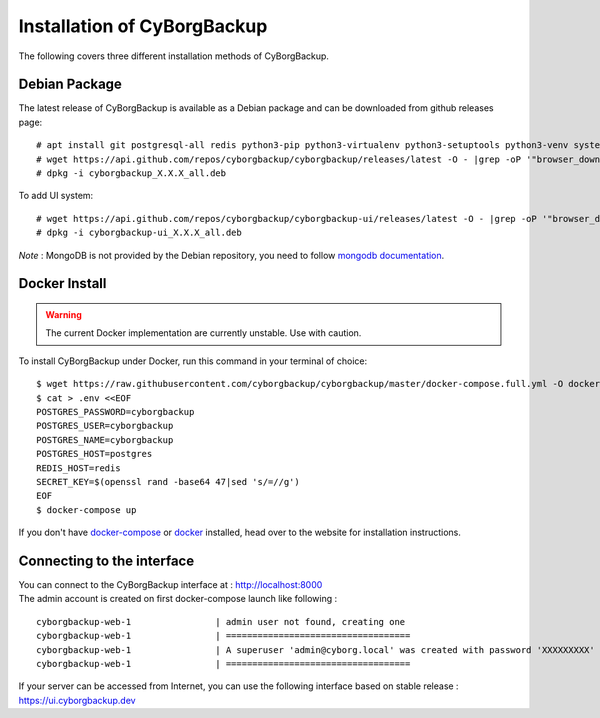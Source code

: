 .. _install:

Installation of CyBorgBackup
============================

The following covers three different installation methods of CyBorgBackup.

Debian Package
--------------

The latest release of CyBorgBackup is available as a Debian package and can be downloaded from github releases page::

    # apt install git postgresql-all redis python3-pip python3-virtualenv python3-setuptools python3-venv systemd nginx
    # wget https://api.github.com/repos/cyborgbackup/cyborgbackup/releases/latest -O - |grep -oP '"browser_download_url": "\K(.*)(?=")' |wget -i -
    # dpkg -i cyborgbackup_X.X.X_all.deb

To add UI system::

    # wget https://api.github.com/repos/cyborgbackup/cyborgbackup-ui/releases/latest -O - |grep -oP '"browser_download_url": "\K(.*)(?=")' |wget -i -
    # dpkg -i cyborgbackup-ui_X.X.X_all.deb

*Note* : MongoDB is not provided by the Debian repository, you need to follow
`mongodb documentation <https://docs.mongodb.com/manual/tutorial/install-mongodb-on-debian/>`_.


Docker Install
--------------

.. warning::

    The current Docker implementation are currently unstable. Use with caution.

To install CyBorgBackup under Docker, run this command in your terminal of choice::

    $ wget https://raw.githubusercontent.com/cyborgbackup/cyborgbackup/master/docker-compose.full.yml -O docker-compose.yml
    $ cat > .env <<EOF
    POSTGRES_PASSWORD=cyborgbackup
    POSTGRES_USER=cyborgbackup
    POSTGRES_NAME=cyborgbackup
    POSTGRES_HOST=postgres
    REDIS_HOST=redis
    SECRET_KEY=$(openssl rand -base64 47|sed 's/=//g')
    EOF
    $ docker-compose up


If you don't have `docker-compose <https://docs.docker.com/compose/>`_ or `docker <https://www.docker.com/>`_ installed, head over to the website for installation instructions.

Connecting to the interface
---------------------------
| You can connect to the CyBorgBackup interface at : http://localhost:8000
| The admin account is created on first docker-compose launch like following :
::

    cyborgbackup-web-1                | admin user not found, creating one
    cyborgbackup-web-1                | ===================================
    cyborgbackup-web-1                | A superuser 'admin@cyborg.local' was created with password 'XXXXXXXXX'
    cyborgbackup-web-1                | ===================================

If your server can be accessed from Internet, you can use the following interface based on stable release : https://ui.cyborgbackup.dev
